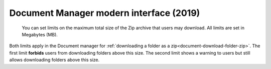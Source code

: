 .. _site-admin-document:

Document Manager modern interface (2019)
========================================

.. figure:: ../../../images/screenshots/document/siteadmin_download_zip_limits.png
  :alt: Screenshot of the "File download limits" tab in Site administration

  You can set limits on the maximum total size of the Zip archive that users may
  download. All limits are set in Megabytes (MB).

Both limits apply in the Document manager for :ref:`downloading a folder as a zip<document-download-folder-zip>`.
The first limit **forbids** users from downloading folders above this size. The
second limit shows a warning to users but still allows downloading folders
above this size.
